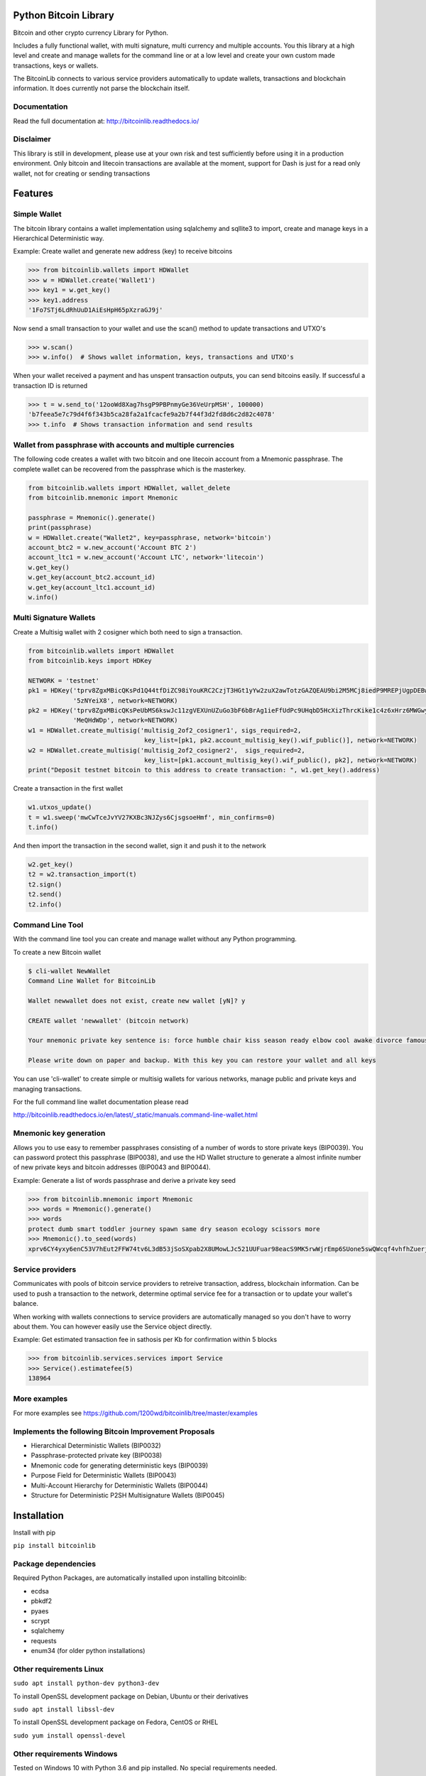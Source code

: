 Python Bitcoin Library
======================

Bitcoin and other crypto currency Library for Python.

Includes a fully functional wallet, with multi signature, multi currency and multiple accounts.
You this library at a high level and create and manage wallets for the command line or at a low level
and create your own custom made transactions, keys or wallets.

The BitcoinLib connects to various service providers automatically to update wallets, transactions and
blockchain information. It does currently not parse the blockchain itself.


.. image:: https://travis-ci.org/1200wd/bitcoinlib.svg?branch=master
    :target: https://travis-ci.org/1200wd/bitcoinlib
.. image:: https://img.shields.io/pypi/v/bitcoinlib.svg
    :target: https://pypi.python.org/pypi/bitcoinlib/
.. image:: https://readthedocs.org/projects/bitcoinlib/badge/?version=latest
    :target: http://bitcoinlib.readthedocs.io/en/latest/?badge=latest


Documentation
-------------

Read the full documentation at: http://bitcoinlib.readthedocs.io/


Disclaimer
----------

This library is still in development, please use at your own risk and test sufficiently before using it in a
production environment. Only bitcoin and litecoin transactions are available at the moment, support for Dash is
just for a read only wallet, not for creating or sending transactions


Features
========

Simple Wallet
-------------

The bitcoin library contains a wallet implementation using sqlalchemy and sqllite3 to import, create and manage
keys in a Hierarchical Deterministic way.

Example: Create wallet and generate new address (key) to receive bitcoins

.. code-block:: python

   >>> from bitcoinlib.wallets import HDWallet
   >>> w = HDWallet.create('Wallet1')
   >>> key1 = w.get_key()
   >>> key1.address
   '1Fo7STj6LdRhUuD1AiEsHpH65pXzraGJ9j'

Now send a small transaction to your wallet and use the scan() method to update transactions and UTXO's

.. code-block:: python

    >>> w.scan()
    >>> w.info()  # Shows wallet information, keys, transactions and UTXO's

When your wallet received a payment and has unspent transaction outputs, you can send bitcoins easily.
If successful a transaction ID is returned

.. code-block:: python

    >>> t = w.send_to('12ooWd8Xag7hsgP9PBPnmyGe36VeUrpMSH', 100000)
    'b7feea5e7c79d4f6f343b5ca28fa2a1fcacfe9a2b7f44f3d2fd8d6c2d82c4078'
    >>> t.info  # Shows transaction information and send results


Wallet from passphrase with accounts and multiple currencies
------------------------------------------------------------

The following code creates a wallet with two bitcoin and one litecoin account from a Mnemonic passphrase.
The complete wallet can be recovered from the passphrase which is the masterkey.

.. code-block:: python

    from bitcoinlib.wallets import HDWallet, wallet_delete
    from bitcoinlib.mnemonic import Mnemonic

    passphrase = Mnemonic().generate()
    print(passphrase)
    w = HDWallet.create("Wallet2", key=passphrase, network='bitcoin')
    account_btc2 = w.new_account('Account BTC 2')
    account_ltc1 = w.new_account('Account LTC', network='litecoin')
    w.get_key()
    w.get_key(account_btc2.account_id)
    w.get_key(account_ltc1.account_id)
    w.info()


Multi Signature Wallets
-----------------------

Create a Multisig wallet with 2 cosigner which both need to sign a transaction.

.. code-block:: python

    from bitcoinlib.wallets import HDWallet
    from bitcoinlib.keys import HDKey

    NETWORK = 'testnet'
    pk1 = HDKey('tprv8ZgxMBicQKsPd1Q44tfDiZC98iYouKRC2CzjT3HGt1yYw2zuX2awTotzGAZQEAU9bi2M5MCj8iedP9MREPjUgpDEBwBgGi2C8eK'
                '5zNYeiX8', network=NETWORK)
    pk2 = HDKey('tprv8ZgxMBicQKsPeUbMS6kswJc11zgVEXUnUZuGo3bF6bBrAg1ieFfUdPc9UHqbD5HcXizThrcKike1c4z6xHrz6MWGwy8L6YKVbgJ'
                'MeQHdWDp', network=NETWORK)
    w1 = HDWallet.create_multisig('multisig_2of2_cosigner1', sigs_required=2,
                                   key_list=[pk1, pk2.account_multisig_key().wif_public()], network=NETWORK)
    w2 = HDWallet.create_multisig('multisig_2of2_cosigner2',  sigs_required=2,
                                   key_list=[pk1.account_multisig_key().wif_public(), pk2], network=NETWORK)
    print("Deposit testnet bitcoin to this address to create transaction: ", w1.get_key().address)

Create a transaction in the first wallet

.. code-block:: python

    w1.utxos_update()
    t = w1.sweep('mwCwTceJvYV27KXBc3NJZys6CjsgsoeHmf', min_confirms=0)
    t.info()

And then import the transaction in the second wallet, sign it and push it to the network

.. code-block:: python

    w2.get_key()
    t2 = w2.transaction_import(t)
    t2.sign()
    t2.send()
    t2.info()


Command Line Tool
-----------------

With the command line tool you can create and manage wallet without any Python programming.

To create a new Bitcoin wallet

.. code-block:: bash

    $ cli-wallet NewWallet
    Command Line Wallet for BitcoinLib

    Wallet newwallet does not exist, create new wallet [yN]? y

    CREATE wallet 'newwallet' (bitcoin network)

    Your mnemonic private key sentence is: force humble chair kiss season ready elbow cool awake divorce famous tunnel

    Please write down on paper and backup. With this key you can restore your wallet and all keys

You can use 'cli-wallet' to create simple or multisig wallets for various networks, manage public and private keys
and managing transactions.

For the full command line wallet documentation please read

http://bitcoinlib.readthedocs.io/en/latest/_static/manuals.command-line-wallet.html


Mnemonic key generation
-----------------------

Allows you to use easy to remember passphrases consisting of a number of words to store private keys (BIP0039).
You can password protect this passphrase (BIP0038), and use the HD Wallet structure to generate a almost infinite 
number of new private keys and bitcoin addresses (BIP0043 and BIP0044).

Example: Generate a list of words passphrase and derive a private key seed

.. code-block:: python

   >>> from bitcoinlib.mnemonic import Mnemonic
   >>> words = Mnemonic().generate()
   >>> words
   protect dumb smart toddler journey spawn same dry season ecology scissors more
   >>> Mnemonic().to_seed(words)
   xprv6CY4yxy6enC53V7hEut2FFW74tv6L3dB53jSoSXpab2X8UMowLJc521UUFuar98eacS9MK5rwWjrEmp6SUone5swQWcqf4vhfhZuerj5E1Y


Service providers
-----------------
Communicates with pools of bitcoin service providers to retreive transaction, address, blockchain information. 
Can be used to push a transaction to the network, determine optimal service fee for a transaction or to update your
wallet's balance.

When working with wallets connections to service providers are automatically managed so you don't have to worry
about them. You can however easily use the Service object directly.

Example: Get estimated transaction fee in sathosis per Kb for confirmation within 5 blocks

.. code-block:: python

   >>> from bitcoinlib.services.services import Service
   >>> Service().estimatefee(5)
   138964


More examples
-------------
For more examples see https://github.com/1200wd/bitcoinlib/tree/master/examples


Implements the following Bitcoin Improvement Proposals
------------------------------------------------------
- Hierarchical Deterministic Wallets (BIP0032)
- Passphrase-protected private key (BIP0038)
- Mnemonic code for generating deterministic keys (BIP0039)
- Purpose Field for Deterministic Wallets (BIP0043)
- Multi-Account Hierarchy for Deterministic Wallets (BIP0044)
- Structure for Deterministic P2SH Multisignature Wallets (BIP0045)


Installation
============

Install with pip

``pip install bitcoinlib``


Package dependencies
--------------------

Required Python Packages, are automatically installed upon installing bitcoinlib:

* ecdsa
* pbkdf2
* pyaes
* scrypt
* sqlalchemy
* requests
* enum34 (for older python installations)

Other requirements Linux
------------------------

``sudo apt install python-dev python3-dev``

To install OpenSSL development package on Debian, Ubuntu or their derivatives

``sudo apt install libssl-dev``

To install OpenSSL development package on Fedora, CentOS or RHEL

``sudo yum install openssl-devel``


Other requirements Windows
--------------------------

Tested on Windows 10 with Python 3.6 and pip installed. No special requirements needed.


References
----------

* https://pypi.python.org/pypi/bitcoinlib/
* https://github.com/1200wd/bitcoinlib
